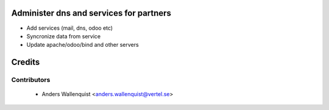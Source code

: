.. image:: https://img.shields.io/badge/licence-AGPL--3-blue.svg
    :alt: License

Administer dns and services for partners
========================================

* Add services (mail, dns, odoo etc)
* Syncronize data from service
* Update apache/odoo/bind and other servers




Credits
=======

Contributors
------------

 * Anders Wallenquist <anders.wallenquist@vertel.se>
